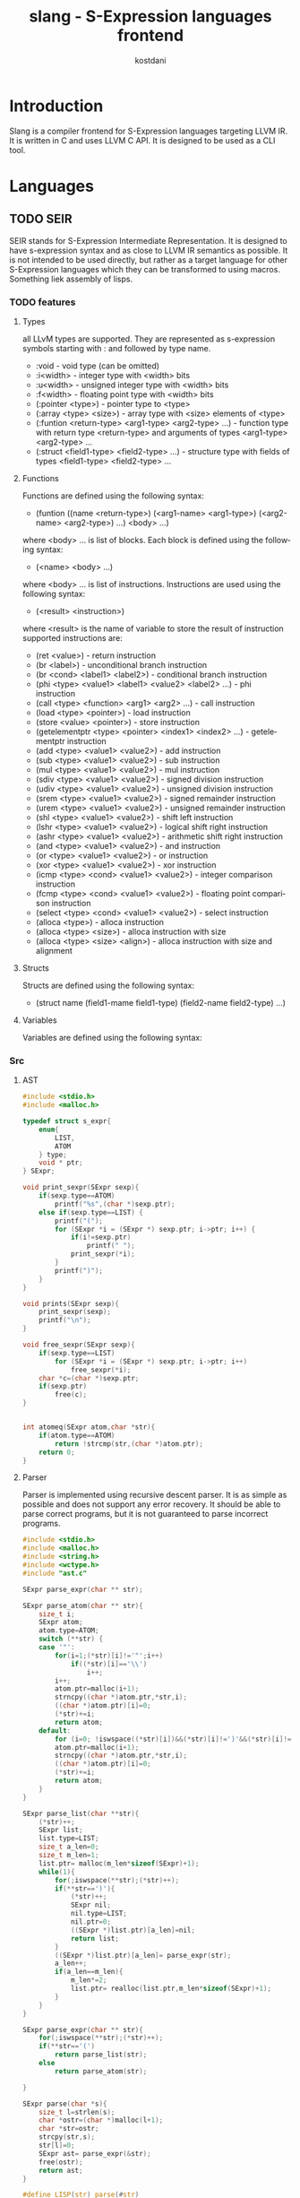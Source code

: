 #+TITLE: slang - S-Expression languages frontend
#+AUTHOR: kostdani
#+EMAIL: kostdani@mail.com

#+DESCRIPTION: Compiler frontend for S-Expression languages tageting LLVM IR
#+HOMEPAGE: https://github.com/kostdani/slang
#+KEYWORDS: llvm, s-expression, compiler, scheme, lisp, c
#+LANGUAGE: en

* Introduction

Slang is a compiler frontend for S-Expression languages targeting LLVM IR. It
is written in C and uses LLVM C API. It is designed to be used as a CLI tool.

* Languages

** TODO SEIR

SEIR stands for S-Expression Intermediate Representation. It is designed
to have s-expression syntax and as close to LLVM IR semantics as possible.
It is not intended to be used directly, but rather as a target language for
other S-Expression languages which they can be transformed to using macros.
Something liek assembly of lisps.

*** TODO features

**** Types

all LLvM types are supported. They are represented as s-expression symbols
starting with : and followed by type name.
- :void - void type (can be omitted)
- :i<width> - integer type with <width> bits
- :u<width> - unsigned integer type with <width> bits
- :f<width> - floating point type with <width> bits
- (:pointer <type>) - pointer type to <type>
- (:array <type> <size>) - array type with <size> elements of <type>
- (:funtion <return-type> <arg1-type> <arg2-type> ...) - function type with
  return type <return-type> and arguments of types <arg1-type> <arg2-type> ...
- (:struct <field1-type> <field2-type> ...) - structure type with fields of
  types <field1-type> <field2-type> ...
  
**** Functions

Functions are defined using the following syntax:
- (funtion ((name <return-type>) (<arg1-name> <arg1-type>) (<arg2-name> <arg2-type>) ...)
  <body> ...)
where <body> ... is list of blocks. Each block is defined using the following
syntax:
- (<name> <body> ...)
where <body> ... is list of instructions. Instructions are used using the
following syntax:
- (<result> <instruction>)
where <result> is the name of variable to store the result of instruction
supported instructions are:
- (ret <value>) - return instruction
- (br <label>) - unconditional branch instruction
- (br <cond> <label1> <label2>) - conditional branch instruction
- (phi <type> <value1> <label1> <value2> <label2> ...) - phi instruction
- (call <type> <function> <arg1> <arg2> ...) - call instruction
- (load <type> <pointer>) - load instruction
- (store <value> <pointer>) - store instruction
- (getelementptr <type> <pointer> <index1> <index2> ...) - getelementptr
  instruction
- (add <type> <value1> <value2>) - add instruction
- (sub <type> <value1> <value2>) - sub instruction
- (mul <type> <value1> <value2>) - mul instruction
- (sdiv <type> <value1> <value2>) - signed division instruction
- (udiv <type> <value1> <value2>) - unsigned division instruction
- (srem <type> <value1> <value2>) - signed remainder instruction
- (urem <type> <value1> <value2>) - unsigned remainder instruction
- (shl <type> <value1> <value2>) - shift left instruction
- (lshr <type> <value1> <value2>) - logical shift right instruction
- (ashr <type> <value1> <value2>) - arithmetic shift right instruction
- (and <type> <value1> <value2>) - and instruction
- (or <type> <value1> <value2>) - or instruction
- (xor <type> <value1> <value2>) - xor instruction
- (icmp <type> <cond> <value1> <value2>) - integer comparison instruction
- (fcmp <type> <cond> <value1> <value2>) - floating point comparison
  instruction
- (select <type> <cond> <value1> <value2>) - select instruction
- (alloca <type>) - alloca instruction
- (alloca <type> <size>) - alloca instruction with size
- (alloca <type> <size> <align>) - alloca instruction with size and alignment


**** Structs

Structs are defined using the following syntax:
- (struct name (field1-mame field1-type) (field2-name field2-type) ...)

**** Variables

Variables are defined using the following syntax:

*** Src

**** AST

#+BEGIN_SRC C :tangle ast.c :comments both :exports both
  #include <stdio.h>
  #include <malloc.h>

  typedef struct s_expr{
      enum{
          LIST,
          ATOM
      } type;
      void * ptr;
  } SExpr;

  void print_sexpr(SExpr sexp){
      if(sexp.type==ATOM)
          printf("%s",(char *)sexp.ptr);
      else if(sexp.type==LIST) {
          printf("(");
          for (SExpr *i = (SExpr *) sexp.ptr; i->ptr; i++) {
              if(i!=sexp.ptr)
                  printf(" ");
              print_sexpr(*i);
          }
          printf(")");
      }
  }

  void prints(SExpr sexp){
      print_sexpr(sexp);
      printf("\n");
  }

  void free_sexpr(SExpr sexp){
      if(sexp.type==LIST)
          for (SExpr *i = (SExpr *) sexp.ptr; i->ptr; i++)
              free_sexpr(*i);
      char *c=(char *)sexp.ptr;
      if(sexp.ptr)
          free(c);
  }

  
  int atomeq(SExpr atom,char *str){
      if(atom.type==ATOM)
          return !strcmp(str,(char *)atom.ptr);
      return 0;
  }
#+END_SRC

**** Parser

Parser is implemented using recursive descent parser. It is as simple as
possible and does not support any error recovery. It should be able to parse correct
programs, but it is not guaranteed to parse incorrect programs.

#+BEGIN_SRC C :tangle parser.c :comments both :exports both
  #include <stdio.h>
  #include <malloc.h>
  #include <string.h>
  #include <wctype.h>
  #include "ast.c"

  SExpr parse_expr(char ** str);

  SExpr parse_atom(char ** str){
      size_t i;
      SExpr atom;
      atom.type=ATOM;
      switch (**str) {
      case '"':
          for(i=1;(*str)[i]!='"';i++)
              if((*str)[i]=='\\')
                  i++;
          i++;
          atom.ptr=malloc(i+1);
          strncpy((char *)atom.ptr,*str,i);
          ((char *)atom.ptr)[i]=0;
          (*str)+=i;
          return atom;
      default:
          for (i=0; !iswspace((*str)[i])&&(*str)[i]!=')'&&(*str)[i]!='('; i++);
          atom.ptr=malloc(i+1);
          strncpy((char *)atom.ptr,*str,i);
          ((char *)atom.ptr)[i]=0;
          (*str)+=i;
          return atom;
      }
  }

  SExpr parse_list(char **str){
      (*str)++;
      SExpr list;
      list.type=LIST;
      size_t a_len=0;
      size_t m_len=1;
      list.ptr= malloc(m_len*sizeof(SExpr)+1);
      while(1){
          for(;iswspace(**str);(*str)++);
          if(**str==')'){
              (*str)++;
              SExpr nil;
              nil.type=LIST;
              nil.ptr=0;
              ((SExpr *)list.ptr)[a_len]=nil;
              return list;
          }
          ((SExpr *)list.ptr)[a_len]= parse_expr(str);
          a_len++;
          if(a_len==m_len){
              m_len*=2;
              list.ptr= realloc(list.ptr,m_len*sizeof(SExpr)+1);
          }
      }
  }

  SExpr parse_expr(char ** str){
      for(;iswspace(**str);(*str)++);
      if(**str=='(')
          return parse_list(str);
      else
          return parse_atom(str);

  }

  SExpr parse(char *s){
      size_t l=strlen(s);
      char *ostr=(char *)malloc(l+1);
      char *str=ostr;
      strcpy(str,s);
      str[l]=0;
      SExpr ast= parse_expr(&str);
      free(ostr);
      return ast;
  }

  #define LISP(str) parse(#str)
#+END_SRC

**** Environment

#+BEGIN_SRC C :tangle env.c :comments both :exports both
  typedef struct env{
      char *name;
      LLVMValueRef value;
      struct env *next;
  } Env;
  
  Env *global_env=0;

  void add_var(char *name,LLVMValueRef value){
      Env *e=(Env *)malloc(sizeof(Env));
      e->name=name;
      e->value=value;
      e->next=global_env;
      global_env=e;
  }

  LLVMValueRef get_var(char *name){
      for(Env *e=global_env;e;e=e->next)
          if(!strcmp(e->name,name))
              return e->value;
      return 0;
  }

  void free_env(){
      for(Env *e=global_env;e;e=e->next)
          free(e);
  }

#+END_SRC

**** Compiler

#+BEGIN_SRC C :tangle compiler.c :comments both :exports both
  #include <llvm-c/Core.h>
  #include <llvm-c/ExecutionEngine.h>
  #include <llvm-c/Target.h>
  #include <llvm-c/Analysis.h>
  #include <llvm-c/BitWriter.h>
  #include <ctype.h>
  #include <stdlib.h>
  #include "parser.c"
  #include "env.c"

  LLVMTypeRef compile_type(SExpr sexp){
      if(sexp.ptr==0)
          return LLVMVoidType();
      if(sexp.type==ATOM){
          if(atomeq(sexp,"<i8>"))
              return LLVMInt8Type();
          else if(atomeq(sexp,"<i16>"))
              return LLVMInt16Type();
          else if(atomeq(sexp,"<i32>"))
              return LLVMInt32Type();
          else if(atomeq(sexp,"<i64>"))
              return LLVMInt64Type();
          else if(atomeq(sexp,"<f32>"))
              return LLVMFloatType();
          else if(atomeq(sexp,"<f64>"))
              return LLVMDoubleType();
          else if(atomeq(sexp,"<void>"))
              return LLVMVoidType();
          return 0;
      }else if(sexp.type==LIST){
          SExpr *p=(SExpr *)sexp.ptr;
          if(atomeq(p[0],"<ptr>")){
              LLVMTypeRef t=compile_type(p[1]);
              if(!t)
                  t=LLVMVoidType();
              return LLVMPointerType(t,0);
          }else if(atomeq(p[0],"<fn>")){
              LLVMTypeRef ret=compile_type(p[1]);
              if(!ret)
                  return LLVMFunctionType(LLVMVoidType(),0,0,0);
              LLVMTypeRef *args=0;
              size_t argn;
              for(argn=0;p[argn+2].ptr;argn++);
              args=malloc(argn*sizeof(LLVMTypeRef));
              for(size_t i=0;i<argn;i++)
                  args[i]=compile_type(p[i+2]);
              LLVMTypeRef fn=LLVMFunctionType(ret,args,argn,0);
              free(args);
              return fn;
          }
      }
      printf("unknown type: \n");
      prints(sexp);
      return 0;
  }
  LLVMValueRef compile_value(SExpr sexp){
      if(sexp.type==ATOM){
          if(isdigit(*(char *)sexp.ptr))
              return LLVMConstInt(LLVMInt32Type(),atoi((char *)sexp.ptr),0);
          else if(*(char *)sexp.ptr=='"')
              return LLVMConstString((char *)sexp.ptr+1,strlen((char *)sexp.ptr)-2,0);
          else
              return get_var((char *)sexp.ptr);
      }
      printf("unknown value: \n");
      prints(sexp);
      return 0;
  }

  void compile_instr(LLVMBuilderRef builder,SExpr sexp){
      LLVMModuleRef module=LLVMGetGlobalParent(LLVMGetBasicBlockParent(LLVMGetInsertBlock(builder)));
      if(sexp.type==LIST){
          SExpr *list=(SExpr *)sexp.ptr;
          if(atomeq(list[0],"ret")){
              LLVMValueRef ret=compile_value(list[1]);
              LLVMBuildRet(builder,ret);
          }else if(atomeq(list[0],"br")){
              // br <label> | br <cond> <label> <label>
              if(list[1].type==ATOM){
                  LLVMBuildBr(builder,(LLVMBasicBlockRef)get_var((char *)list[1].ptr));
              }else{
                  LLVMValueRef cond=compile_value(list[1]);
                  LLVMBuildCondBr(builder,cond,(LLVMBasicBlockRef)get_var((char *)list[2].ptr),(LLVMBasicBlockRef)get_var((char *)list[3].ptr));
              }
          }else if(atomeq(list[0],"add")){
              char *name=(char *)list[1].ptr;
              LLVMValueRef op1=compile_value(list[2]);
              LLVMValueRef op2=compile_value(list[3]);
              LLVMValueRef add=LLVMBuildAdd(builder,op1,op2,name);
              add_var(name,add);
          }else if(atomeq(list[0],"sub")){
              char *name=(char *)list[1].ptr;
              LLVMValueRef op1=compile_value(list[2]);
              LLVMValueRef op2=compile_value(list[3]);
              LLVMValueRef sub=LLVMBuildSub(builder,op1,op2,name);
              add_var(name,sub);
          }else if(atomeq(list[0],"mul")){
              char *name=(char *)list[1].ptr;
              LLVMValueRef op1=compile_value(list[2]);
              LLVMValueRef op2=compile_value(list[3]);
              LLVMValueRef mul=LLVMBuildMul(builder,op1,op2,name);
              add_var(name,mul);
          }else if(atomeq(list[0],"div")){
              char *name=(char *)list[1].ptr;
              LLVMValueRef op1=compile_value(list[2]);
              LLVMValueRef op2=compile_value(list[3]);
              LLVMValueRef div=LLVMBuildUDiv(builder,op1,op2,name);
              add_var(name,div);
          }else if(atomeq(list[0],"call")){
              char *name=(char *)list[1].ptr;
              // third elem is name of function to call
              char *fname=(char *)list[2].ptr;
              // rest of list is arguments
              size_t n_args=0;
              for(SExpr *i=list+3;i->ptr;i++)
                  n_args++;
              LLVMValueRef *args=malloc(n_args*sizeof(LLVMValueRef));
              for(size_t i=0;i<n_args;i++)
                  args[i]=compile_value(list[i+2]);
              LLVMValueRef func=LLVMGetNamedFunction(module,fname);
              LLVMTypeRef type=LLVMGetReturnType(LLVMGetElementType(LLVMTypeOf(func)));
              LLVMValueRef call=LLVMBuildCall2(builder,type,func,args,n_args,(char *)list[1].ptr);
              add_var(name,call);
              free(args);
          }else if(atomeq(list[0],"load")){
              // second elem is name of variable to store result
              char *rname=(char *)list[1].ptr;
              // third elem is name of variable to load
              char *name=(char *)list[2].ptr;
              LLVMValueRef load=LLVMBuildLoad2(builder, LLVMTypeOf(get_var(name)),get_var(name),name);
              add_var(rname,load);
          }else if(atomeq(list[0],"store")){
              // second elem is name of variable to store
              char *name=(char *)list[1].ptr;
              // third elem is value to store
              LLVMValueRef value=compile_value(list[2]);
              LLVMBuildStore(builder,value,get_var(name));
          }
      }
  }

  void compile_block(LLVMValueRef function,SExpr sexp){
      if(sexp.type==LIST){
          SExpr *list=(SExpr *)sexp.ptr;
          if(atomeq(list[0],"block")){
              LLVMBuilderRef builder=LLVMCreateBuilder();
              LLVMBasicBlockRef block=LLVMAppendBasicBlock(function,(char *)list[1].ptr);
              LLVMPositionBuilderAtEnd(builder,block);
              for(SExpr *i=list+2;i->ptr;i++)
                  compile_instr(builder,*i);

          }
      }
  }

  void compile_global(LLVMModuleRef module,SExpr sexp){
      if(sexp.type==LIST){
          SExpr *list=(SExpr *)sexp.ptr;
          if(atomeq(list[0],"function")){
              SExpr *signatures=(SExpr *)list[1].ptr;
              char *name;
              LLVMTypeRef rettype;
              if(signatures[0].type==LIST) {
                  SExpr *namesig = (SExpr *) signatures[0].ptr;
                  name = (char *) namesig[0].ptr;
                  rettype = compile_type(namesig[1]);
              } else{
                  name=(char *)signatures[0].ptr;
                  rettype=LLVMVoidType();
              }
              size_t n_args=0;
              for(SExpr *i=signatures+1;i->ptr;i++)
                  n_args++;
              LLVMTypeRef *argtypes=malloc(n_args*sizeof(LLVMTypeRef));
              for(size_t i=0;i<n_args;i++)
                  argtypes[i]=compile_type(((SExpr *)signatures[i+1].ptr)[1]);
              LLVMTypeRef functype=LLVMFunctionType(rettype,argtypes,n_args,0);
              LLVMValueRef function=LLVMAddFunction(module,name,functype);
              for(size_t i=0;i<n_args;i++){
                  LLVMValueRef arg=LLVMGetParam(function,i);
                  LLVMSetValueName(arg,((char *)(((SExpr *)signatures[i+1].ptr)[0].ptr)));
              }
              for(SExpr *body=list+2;body->ptr;body++)
                  compile_block(function,*body);
              free(argtypes);
          }
      }
  }

  LLVMModuleRef compile_module(SExpr sexp){
      if(sexp.type==LIST){
          SExpr *list=(SExpr *)sexp.ptr;
          if(atomeq(list[0],"module")){
              LLVMModuleRef module=LLVMModuleCreateWithName((char *)list[1].ptr);
              for(SExpr *i=list+2;i->ptr;i++)
                  compile_global(module,*i);
              return module;
          }
      }
      return 0;
  }
#+END_SRC

**** CLI

#+BEGIN_SRC C :tangle cli.c :comments both :exports both
  #include "compiler.c"

  int cli(int argc,char **argv){
      char *infile=0;
      char *outfile=0;
      int dump=0;
      for(int i=1;i<argc;i++){
          if(!strcmp(argv[i],"-o")){
              outfile=argv[++i];
          }else if(!strcmp(argv[i],"-d")){
              dump=1;
          }else{
              infile=argv[i];
          }
      }
      if(!infile){
          printf("usage: %s [args] <file>\n",argv[0]);
          printf("supported args: \n"
                 "-o <file> : output file\n"
                 "-d : dump llvm ir\n");
          return 1;
      }
      // read file
      FILE *f=fopen(infile,"r");
      if(!f){
          printf("could not open file %s\n",infile);
          return 1;
      }
      fseek(f,0,SEEK_END);
      size_t size=ftell(f);
      fseek(f,0,SEEK_SET);
      char *buf=malloc(size+1);
      fread(buf,1,size,f);
      buf[size]=0;
      fclose(f);
      // parse file
      SExpr sexp=parse(buf);
      free(buf);
      // compile
      LLVMModuleRef module=compile_module(sexp);
      free_sexpr(sexp);
      // dump ir
      if(dump){
          LLVMDumpModule(module);
      }
      // compile to file
      if(outfile){
          char *error=0;
          LLVMVerifyModule(module,LLVMReturnStatusAction,&error);
          if(error && strcmp(error,"")){
              printf("error1: %s\n",error);
              return 1;
          }
          LLVMInitializeNativeTarget();
          LLVMTargetRef target;
          char *triple=LLVMGetDefaultTargetTriple();
          LLVMGetTargetFromTriple(triple,&target,&error);
          if(error && strcmp(error,"")){
              printf("error2: %s\n",error);
              return 1;
          }
          char *cpu=LLVMGetHostCPUName();
          char *features=LLVMGetHostCPUFeatures();
          LLVMTargetMachineRef machine=LLVMCreateTargetMachine(target,triple,cpu,features,LLVMCodeGenLevelDefault,LLVMRelocDefault,LLVMCodeModelDefault);
          LLVMTargetDataRef data=LLVMCreateTargetDataLayout(machine);
          LLVMSetModuleDataLayout(module,data);
          LLVMDisposeTargetData(data);
          LLVMDisposeTargetMachine(machine);
          free(cpu);
          free(features);
          free(triple);
          if(0){
              LLVMInitializeNativeTarget();
              LLVMInitializeNativeAsmPrinter();
              LLVMInitializeNativeAsmParser();
              LLVMExecutionEngineRef engine;
              if(LLVMCreateJITCompilerForModule(&engine,module,0,&error)){
                  printf("error: %s\n",error);
                  return 1;
              }
              LLVMRunFunction(engine,LLVMGetNamedFunction(module,"main"),0,0);
              LLVMDisposeExecutionEngine(engine);
          }else{
              LLVMTargetMachineEmitToFile(machine,module,outfile,LLVMObjectFile,0);
          }
      }
      // cleanup
      LLVMDisposeModule(module);
      free_env();
      return 0;

  }
#+END_SRC

**** main

#+BEGIN_SRC C :tangle main.c :comments both
  #include "cli.c"
  int main(int argc,char **argv){
      return cli(argc,argv);
  }
#+END_SRC


**** Build

***** CMakeLists.txt

#+BEGIN_SRC sh :tangle CMakeLists.txt :comments both :exports both
  cmake_minimum_required(VERSION 3.4.3)
  project(slang)

  find_package(LLVM REQUIRED)

  include_directories(${LLVM_INCLUDE_DIRS})
  add_definitions(${LLVM_DEFINITIONS})

  add_executable(slang main.c)

  llvm_map_components_to_libnames(llvm_libs support core irreader executionengine interpreter mc nativecodegen)

  target_link_libraries(slang ${llvm_libs})
#+END_SRC

***** build.sh

#+BEGIN_SRC sh :tangle build.sh :comments both :exports both :shebang #!/bin/sh
  mkdir -p build
  cd build
  cmake ..
  make
#+END_SRC

** TODO l2lisp

l2lisp stands for low level lisp. It is a static typed low level dialect of
Lisp. It is designed to be easily transformed to SEIR. Something like C of
lisps.

** TODO Scheme

Scheme is existing lisp dialect. The goal is to be able to transform it to
SEIR.




